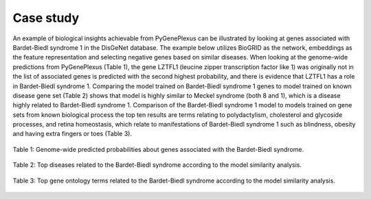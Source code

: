 Case study
==========

An example of biological insights achievable from PyGenePlexus can be
illustrated by looking at genes associated with Bardet-Biedl syndrome 1 in the
DisGeNet database. The example below utilizes BioGRID as the network,
embeddings as the feature representation and selecting negative genes based on
similar diseases. When looking at the genome-wide predictions from PyGenePlexus
(Table 1), the gene LZTFL1 (leucine zipper transcription factor like 1) was
originally not in the list of associated genes is predicted with the second
highest probability, and there is evidence that LZTFL1 has a role in
Bardet-Biedl syndrome 1. Comparing the model trained on Bardet-Biedl syndrome
1 genes to model trained on known disease gene set (Table 2) shows that model
is highly similar to Meckel syndrome (both 8 and 1), which is a disease highly
related to Bardet-Biedl syndrome 1. Comparison of the Bardet-Biedl syndrome 1
model to models trained on gene sets from known biological process the top ten
results are terms relating to polydactylism, cholesterol and glycoside
processes, and retina homeostasis, which relate to manifestations of
Bardet-Biedl syndrome 1 such as blindness, obesity and having extra fingers or
toes (Table 3).

.. figure:: ../../figures/probs.png
  :scale: 75 %
  :align: center
  :alt: My Text

  Table 1: Genome-wide predicted probabilities about genes associated with the
  Bardet-Biedl syndrome.

.. figure:: ../../figures/doid.png
  :scale: 65 %
  :align: center
  :alt: My Text

  Table 2: Top diseases related to the Bardet-Biedl syndrome according to the
  model similarity analysis.

.. figure:: ../../figures/GO.png
  :scale: 90 %
  :align: center
  :alt: My Text

  Table 3: Top gene ontology terms related to the Bardet-Biedl syndrome
  according to the model similarity analysis.
